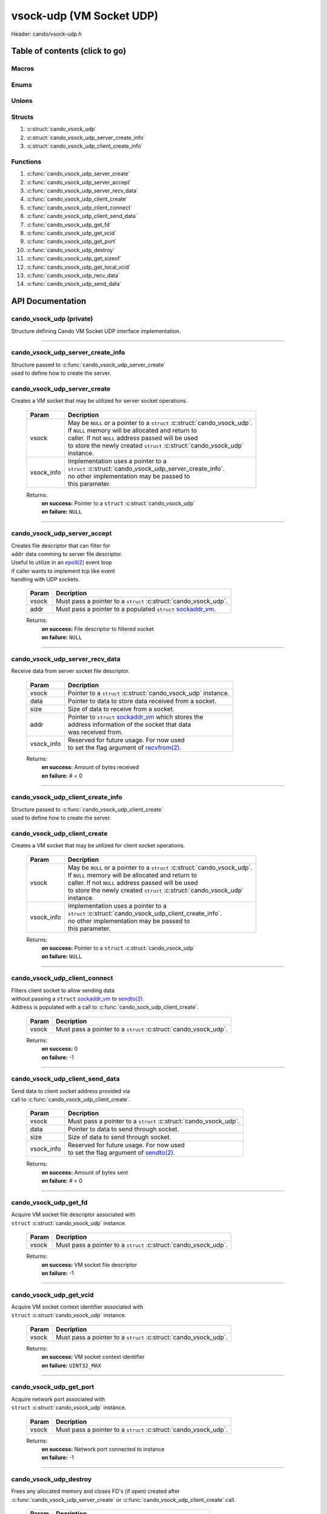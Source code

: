 .. default-domain:: C

vsock-udp (VM Socket UDP)
=========================

Header: cando/vsock-udp.h

Table of contents (click to go)
~~~~~~~~~~~~~~~~~~~~~~~~~~~~~~~

======
Macros
======

=====
Enums
=====

======
Unions
======

=======
Structs
=======

1. :c:struct:`cando_vsock_udp`
#. :c:struct:`cando_vsock_udp_server_create_info`
#. :c:struct:`cando_vsock_udp_client_create_info`

=========
Functions
=========

1. :c:func:`cando_vsock_udp_server_create`
#. :c:func:`cando_vsock_udp_server_accept`
#. :c:func:`cando_vsock_udp_server_recv_data`
#. :c:func:`cando_vsock_udp_client_create`
#. :c:func:`cando_vsock_udp_client_connect`
#. :c:func:`cando_vsock_udp_client_send_data`
#. :c:func:`cando_vsock_udp_get_fd`
#. :c:func:`cando_vsock_udp_get_vcid`
#. :c:func:`cando_vsock_udp_get_port`
#. :c:func:`cando_vsock_udp_destroy`
#. :c:func:`cando_vsock_udp_get_sizeof`
#. :c:func:`cando_vsock_udp_get_local_vcid`
#. :c:func:`cando_vsock_udp_recv_data`
#. :c:func:`cando_vsock_udp_send_data`

API Documentation
~~~~~~~~~~~~~~~~~

=========================
cando_vsock_udp (private)
=========================

| Structure defining Cando VM Socket UDP interface implementation.

.. c:struct:: cando_vsock_udp

	.. c:member::
		struct cando_log_error_struct err;
		bool                          free;
		int                           fd;
		unsigned int                  vcid;
		int                           port;
		struct sockaddr_vm            addr;

	:c:member:`err`
		| Stores information about the error that occured
		| for the given instance and may later be retrieved
		| by caller.

	:c:member:`free`
		| If structure allocated with `calloc(3)`_ member will be
		| set to true so that, we know to call `free(3)`_ when
		| destroying the instance.

	:c:member:`fd`
		| File descriptor to the open VM socket.

	:c:member:`vcid`
		| VM Context Identifier.

	:c:member:`port`
		| Network port number to `recvfrom(2)`_/`sendto(2)`_ with.

	:c:member:`addr`
		| Stores byte information about the VM socket context.
		| Is used for client `connect(2)`_ and server `bind(2)`_/`connect(2)`_.

=========================================================================================================================================

==================================
cando_vsock_udp_server_create_info
==================================

| Structure passed to :c:func:`cando_vsock_udp_server_create`
| used to define how to create the server.

.. c:struct:: cando_vsock_udp_server_create_info

	.. c:member::
		unsigned int vcid;
		int          port;

	:c:member:`vcid`
		| VM Context Identifier to `recvfrom(2)`_/`sendto(2)`_ data with.

	:c:member:`port`
		| Network port to `recvfrom(2)`_/`sendto(2)`_ data with.

=============================
cando_vsock_udp_server_create
=============================

.. c:function:: struct cando_vsock_udp *cando_vsock_udp_server_create(struct cando_vsock_udp *vsock, const void *vsock_info);

| Creates a VM socket that may be utilized for server socket operations.

	.. list-table::
		:header-rows: 1

		* - Param
	          - Decription
		* - vsock
		  - | May be ``NULL`` or a pointer to a ``struct`` :c:struct:`cando_vsock_udp`.
		    | If ``NULL`` memory will be allocated and return to
		    | caller. If not ``NULL`` address passed will be used
		    | to store the newly created ``struct`` :c:struct:`cando_vsock_udp`
		    | instance.
		* - vsock_info
		  - | Implementation uses a pointer to a
		    | ``struct`` :c:struct:`cando_vsock_udp_server_create_info`.
		    | no other implementation may be passed to
		    | this parameter.

	Returns:
		| **on success:** Pointer to a ``struct`` :c:struct:`cando_vsock_udp`
		| **on failure:** ``NULL``

=========================================================================================================================================

=============================
cando_vsock_udp_server_accept
=============================

.. c:function:: int cando_vsock_udp_server_accept(struct cando_vsock_udp *vsock, const struct sockaddr_vm *addr);

| Creates file descriptor that can filter for
| ``addr`` data comming to server file descriptor.
| Useful to utilize in an `epoll(2)`_ event loop
| if caller wants to implement tcp like event
| handling with UDP sockets.

	.. list-table::
		:header-rows: 1

		* - Param
	          - Decription
		* - vsock
		  - | Must pass a pointer to a ``struct`` :c:struct:`cando_vsock_udp`.
		* - addr
		  - | Must pass a pointer to a populated ``struct`` `sockaddr_vm`_.

	Returns:
		| **on success:** File descriptor to filtered socket
		| **on failure:** ``NULL``

=========================================================================================================================================

================================
cando_vsock_udp_server_recv_data
================================

.. c:function:: ssize_t cando_vsock_udp_server_recv_data(struct cando_vsock_udp *vsock, void *data, const size_t size, struct sockaddr_vm *addr, const void *sock_info);

| Receive data from server socket file descriptor.

	.. list-table::
		:header-rows: 1

		* - Param
	          - Decription
		* - vsock
		  - | Pointer to a ``struct`` :c:struct:`cando_vsock_udp` instance.
		* - data
		  - | Pointer to data to store data received from a socket.
		* - size
		  - | Size of data to receive from a socket.
		* - addr
		  - | Pointer to ``struct`` `sockaddr_vm`_ which stores the
		    | address information of the socket that data
		    | was received from.
		* - vsock_info
		  - | Reserved for future usage. For now used
		    | to set the flag argument of `recvfrom(2)`_.

	Returns:
		| **on success:** Amount of bytes received
		| **on failure:** # < 0

=========================================================================================================================================

==================================
cando_vsock_udp_client_create_info
==================================

| Structure passed to :c:func:`cando_vsock_udp_client_create`
| used to define how to create the server.

.. c:struct:: cando_vsock_udp_client_create_info

	.. c:member::
		unsigned int vcid;
		int          port;

	:c:member:`vcid`
		| VM Context Identifier to `sendto(2)`_/`recvfrom(2)`_ data with.

	:c:member:`port`
		| Network port to `sendto(2)`_/`recvfrom(2)`_ data with.

=============================
cando_vsock_udp_client_create
=============================

.. c:function:: struct cando_vsock_udp *cando_vsock_udp_client_create(struct cando_vsock_udp *vsock, const void *vsock_info);

| Creates a VM socket that may be utilized for client socket operations.

	.. list-table::
		:header-rows: 1

		* - Param
	          - Decription
		* - vsock
		  - | May be ``NULL`` or a pointer to a ``struct`` :c:struct:`cando_vsock_udp`.
		    | If ``NULL`` memory will be allocated and return to
		    | caller. If not ``NULL`` address passed will be used
		    | to store the newly created ``struct`` :c:struct:`cando_vsock_udp`
		    | instance.
		* - vsock_info
		  - | Implementation uses a pointer to a
		    | ``struct`` :c:struct:`cando_vsock_udp_client_create_info`.
		    | no other implementation may be passed to
		    | this parameter.

	Returns:
		| **on success:** Pointer to a ``struct`` :c:struct:`cando_vsock_udp`
		| **on failure:** ``NULL``

=========================================================================================================================================

==============================
cando_vsock_udp_client_connect
==============================

.. c:function:: int cando_vsock_udp_client_connect(struct cando_vsock_udp *vsock);

| Fliters client socket to allow sending data
| without passing a ``struct`` `sockaddr_vm`_ to `sendto(2)`_.
| Address is populated with a call to :c:func:`cando_sock_udp_client_create`.

	.. list-table::
		:header-rows: 1

		* - Param
	          - Decription
		* - vsock
		  - | Must pass a pointer to a ``struct`` :c:struct:`cando_vsock_udp`.

	Returns:
		| **on success:** 0
		| **on failure:** -1

=========================================================================================================================================

================================
cando_vsock_udp_client_send_data
================================

.. c:function:: ssize_t cando_vsock_udp_client_send_data(struct cando_vsock_udp *vsock, const void *data, const size_t size, const void *vsock_info);

| Send data to client socket address provided via
| call to :c:func:`cando_vsock_udp_client_create`.

	.. list-table::
		:header-rows: 1

		* - Param
	          - Decription
		* - vsock
		  - | Must pass a pointer to a ``struct`` :c:struct:`cando_vsock_udp`.
		* - data
		  - | Pointer to data to send through socket.
		* - size
		  - | Size of data to send through socket.
		* - vsock_info
		  - | Reserved for future usage. For now used
		    | to set the flag argument of `sendto(2)`_.

	Returns:
		| **on success:** Amount of bytes sent
		| **on failure:** # < 0

=========================================================================================================================================

======================
cando_vsock_udp_get_fd
======================

.. c:function:: int cando_vsock_udp_get_fd(struct cando_vsock_udp *vsock);

| Acquire VM socket file descriptor associated with
| ``struct`` :c:struct:`cando_vsock_udp` instance.

	.. list-table::
		:header-rows: 1

		* - Param
	          - Decription
		* - vsock
		  - | Must pass a pointer to a ``struct`` :c:struct:`cando_vsock_udp`.

	Returns:
		| **on success:** VM socket file descriptor
		| **on failure:** -1

=========================================================================================================================================

========================
cando_vsock_udp_get_vcid
========================

.. c:function:: unsigned int cando_vsock_udp_get_vcid(struct cando_vsock_udp *vsock);

| Acquire VM socket context identifier associated with
| ``struct`` :c:struct:`cando_vsock_udp` instance.

	.. list-table::
		:header-rows: 1

		* - Param
	          - Decription
		* - vsock
		  - | Must pass a pointer to a ``struct`` :c:struct:`cando_vsock_udp`.

	Returns:
		| **on success:** VM socket context identifier
		| **on failure:** ``UINT32_MAX``

=========================================================================================================================================

========================
cando_vsock_udp_get_port
========================

.. c:function:: int cando_vsock_udp_get_port(struct cando_vsock_udp *vsock);

| Acquire network port associated with
| ``struct`` :c:struct:`cando_vsock_udp` instance.

	.. list-table::
		:header-rows: 1

		* - Param
	          - Decription
		* - vsock
		  - | Must pass a pointer to a ``struct`` :c:struct:`cando_vsock_udp`.

	Returns:
		| **on success:** Network port connected to instance
		| **on failure:** -1

=========================================================================================================================================

=======================
cando_vsock_udp_destroy
=======================

.. c:function:: void cando_vsock_udp_destroy(struct cando_vsock_udp *vsock);

| Frees any allocated memory and closes FD's (if open) created after
| :c:func:`cando_vsock_udp_server_create` or :c:func:`cando_vsock_udp_client_create` call.

	.. list-table::
		:header-rows: 1

		* - Param
	          - Decription
		* - vsock
		  - | Pointer to a valid ``struct`` :c:struct:`cando_vsock_udp`.

=========================================================================================================================================

==========================
cando_vsock_udp_get_sizeof
==========================

.. c:function:: int cando_vsock_udp_get_sizeof(void);

| Returns size of the internal structure. So,
| if caller decides to allocate memory outside
| of API interface they know the exact amount
| of bytes.

	Returns:
		| **on success:** sizeof(``struct`` :c:struct:`cando_vsock_udp`)
		| **on failure:** sizeof(``struct`` :c:struct:`cando_vsock_udp`)

=========================================================================================================================================

==============================
cando_vsock_udp_get_local_vcid
==============================

.. c:function:: unsigned int cando_vsock_udp_get_local_vcid(void);

| Returns the local CID of the VM/Hypervisor after
| acquiring it from ``/dev/vsock``.

	Returns:
		| **on success:** Local VM context identifer
		| **on failure:** ``UINT32_MAX``

=========================================================================================================================================

=========================
cando_vsock_udp_recv_data
=========================

.. c:function:: ssize_t cando_vsock_udp_recv_data(const int sock_fd, void *data, const size_t size, struct sockaddr_vm *addr, const void *vsock_info);

| Receive data from socket file descriptor.

	.. list-table::
		:header-rows: 1

		* - Param
	          - Decription
		* - sock_fd
		  - Socket file descriptor to receive data from.
		* - data
		  - | Pointer to data to store data received from a socket.
		* - size
		  - | Size of data to receive from a socket.
		* - addr
		  - | Pointer to ``struct`` `sockaddr_vm`_ which stores the
		    | address information of the socket that data
		    | was received from.
		* - vsock_info
		  - | Reserved for future usage. For now used
		    | to set the flag argument of `recvfrom(2)`_.

	Returns:
		| **on success:** Amount of bytes received
		| **on failure:** # < 0

=========================================================================================================================================

=========================
cando_vsock_udp_send_data
=========================

.. c:function:: ssize_t cando_vsock_udp_send_data(const int sock_fd, const void *data, const size_t size, const struct sockaddr_vm *addr, const void *vsock_info);

| Send data to socket file descriptor.

	.. list-table::
		:header-rows: 1

		* - Param
	          - Decription
		* - sock_fd
		  - | Socket file descriptor to send data to.
		* - data
		  - | Pointer to data to send through socket.
		* - size
		  - | Size of data to send through socket.
		* - addr
		  - | Pointer to ``struct`` `sockaddr_vm`_ which stores the
		    | address information of a socket that data
		    | will be sent to.
		* - vsock_info
		  - | Reserved for future usage. For now used
		    | to set the flag argument of `sendto(2)`_.

	Returns:
		| **on success:** Amount of bytes sent
		| **on failure:** # < 0

=========================================================================================================================================

.. _calloc(3): https://www.man7.org/linux/man-pages/man3/malloc.3.html
.. _free(3): https://www.man7.org/linux/man-pages/man3/free.3.html
.. _accept(2): https://www.man7.org/linux/man-pages/man2/accept.2.html
.. _connect(2): https://www.man7.org/linux/man-pages/man2/connect.2.html
.. _bind(2): https://www.man7.org/linux/man-pages/man2/bind.2.html
.. _epoll(2): https://www.man7.org/linux/man-pages/man2/epoll.2.html
.. _sendto(2): https://www.man7.org/linux/man-pages/man2/sendto.2.html
.. _recvfrom(2): https://www.man7.org/linux/man-pages/man2/recvfrom.2.html
.. _sockaddr_vm: https://www.man7.org/linux/man-pages/man7/vsock.7.html
